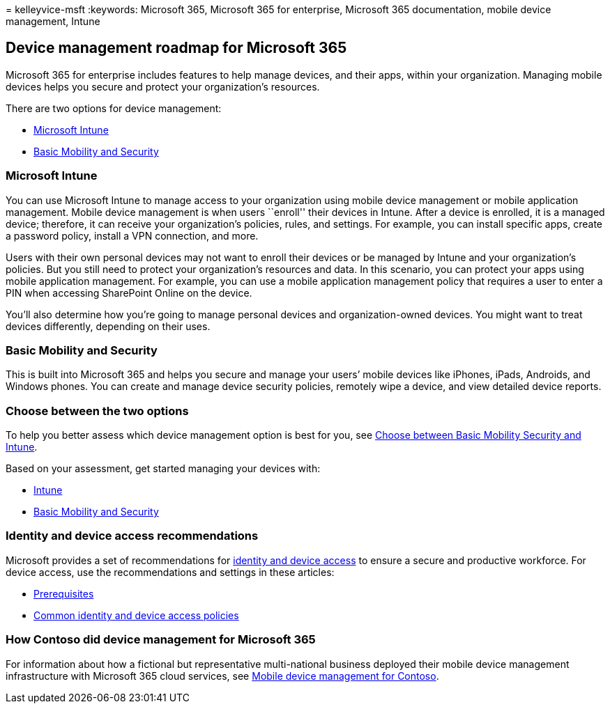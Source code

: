 = 
kelleyvice-msft
:keywords: Microsoft 365, Microsoft 365 for enterprise, Microsoft 365
documentation, mobile device management, Intune

== Device management roadmap for Microsoft 365

Microsoft 365 for enterprise includes features to help manage devices,
and their apps, within your organization. Managing mobile devices helps
you secure and protect your organization’s resources.

There are two options for device management:

* link:#microsoft-intune[Microsoft Intune]
* link:#basic-mobility-and-security[Basic Mobility and Security]

=== Microsoft Intune

You can use Microsoft Intune to manage access to your organization using
mobile device management or mobile application management. Mobile device
management is when users ``enroll'' their devices in Intune. After a
device is enrolled, it is a managed device; therefore, it can receive
your organization’s policies, rules, and settings. For example, you can
install specific apps, create a password policy, install a VPN
connection, and more.

Users with their own personal devices may not want to enroll their
devices or be managed by Intune and your organization’s policies. But
you still need to protect your organization’s resources and data. In
this scenario, you can protect your apps using mobile application
management. For example, you can use a mobile application management
policy that requires a user to enter a PIN when accessing SharePoint
Online on the device.

You’ll also determine how you’re going to manage personal devices and
organization-owned devices. You might want to treat devices differently,
depending on their uses.

=== Basic Mobility and Security

This is built into Microsoft 365 and helps you secure and manage your
users’ mobile devices like iPhones, iPads, Androids, and Windows phones.
You can create and manage device security policies, remotely wipe a
device, and view detailed device reports.

=== Choose between the two options

To help you better assess which device management option is best for
you, see
link:/microsoft-365/admin/basic-mobility-security/choose-between-basic-mobility-and-security-and-intunee[Choose
between Basic Mobility Security and Intune].

Based on your assessment, get started managing your devices with:

* link:/microsoft-365/solutions/manage-devices-with-intune-overview[Intune]
* https://support.microsoft.com/office/set-up-basic-mobility-and-security-dd892318-bc44-4eb1-af00-9db5430be3cd[Basic
Mobility and Security]

=== Identity and device access recommendations

Microsoft provides a set of recommendations for
link:../security/office-365-security/microsoft-365-policies-configurations.md[identity
and device access] to ensure a secure and productive workforce. For
device access, use the recommendations and settings in these articles:

* link:../security/office-365-security/identity-access-prerequisites.md[Prerequisites]
* link:../security/office-365-security/identity-access-policies.md[Common
identity and device access policies]

=== How Contoso did device management for Microsoft 365

For information about how a fictional but representative multi-national
business deployed their mobile device management infrastructure with
Microsoft 365 cloud services, see link:contoso-mdm.md[Mobile device
management for Contoso].
